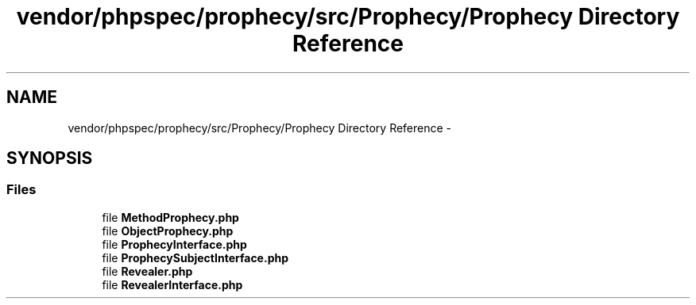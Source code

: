 .TH "vendor/phpspec/prophecy/src/Prophecy/Prophecy Directory Reference" 3 "Tue Apr 14 2015" "Version 1.0" "VirtualSCADA" \" -*- nroff -*-
.ad l
.nh
.SH NAME
vendor/phpspec/prophecy/src/Prophecy/Prophecy Directory Reference \- 
.SH SYNOPSIS
.br
.PP
.SS "Files"

.in +1c
.ti -1c
.RI "file \fBMethodProphecy\&.php\fP"
.br
.ti -1c
.RI "file \fBObjectProphecy\&.php\fP"
.br
.ti -1c
.RI "file \fBProphecyInterface\&.php\fP"
.br
.ti -1c
.RI "file \fBProphecySubjectInterface\&.php\fP"
.br
.ti -1c
.RI "file \fBRevealer\&.php\fP"
.br
.ti -1c
.RI "file \fBRevealerInterface\&.php\fP"
.br
.in -1c
